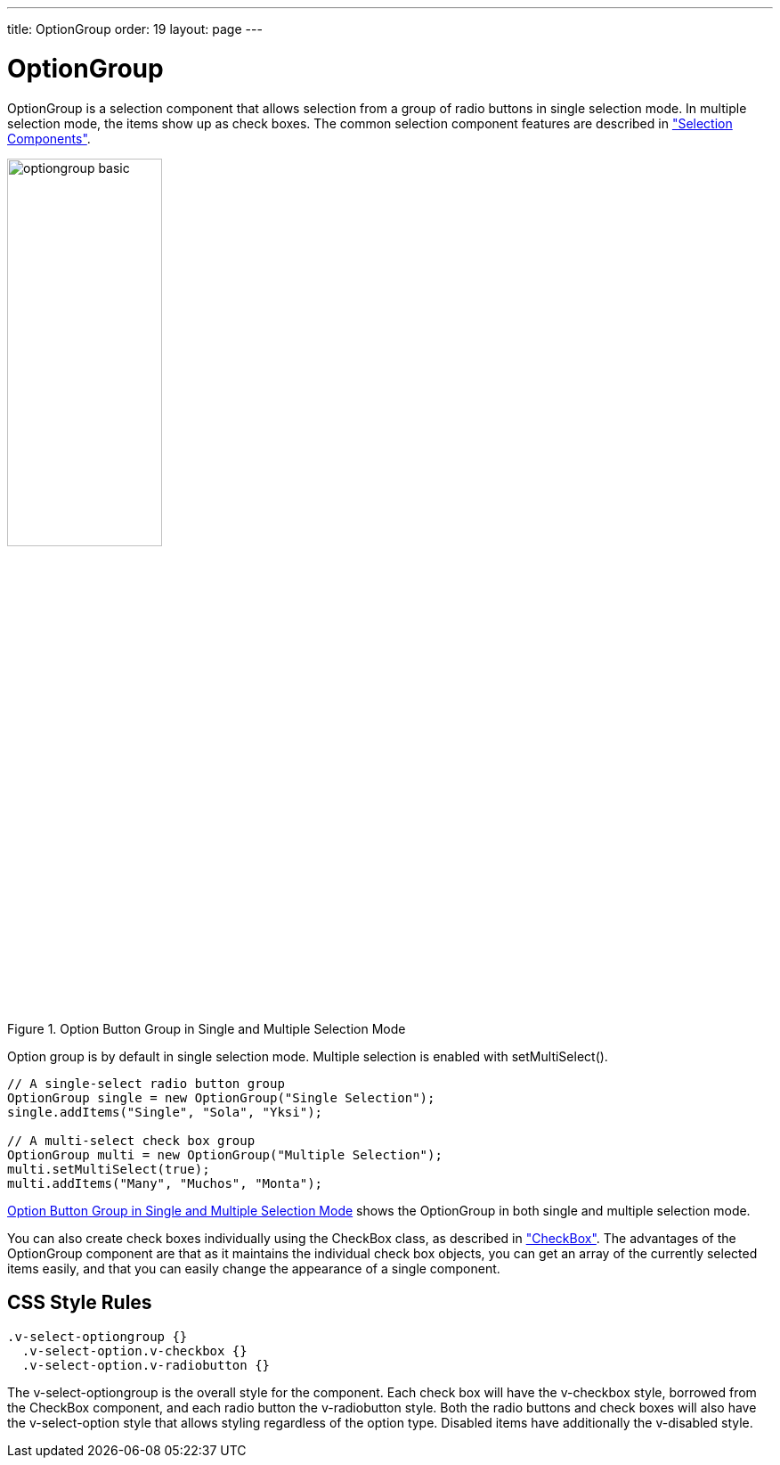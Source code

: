 ---
title: OptionGroup
order: 19
layout: page
---

[[components.optiongroup]]
= [classname]#OptionGroup#

ifdef::web[]
[.sampler]
image:{img/live-demo.png}[alt="Live Demo", link="https://demo.vaadin.com/sampler/#ui/data-input/multiple-value/option-group"]
endif::web[]

[classname]#OptionGroup# is a selection component that allows selection from a
group of radio buttons in single selection mode. In multiple selection mode, the
items show up as check boxes. The common selection component features are
described in
<<dummy/../../../framework/components/components-selection#components.selection,"Selection Components">>.

[[figure.components.optiongroup]]
.Option Button Group in Single and Multiple Selection Mode
image::img/optiongroup-basic.png[width=45%, scaledwidth=70%]

Option group is by default in single selection mode. Multiple selection is
enabled with [methodname]#setMultiSelect()#.


[source, java]
----
// A single-select radio button group
OptionGroup single = new OptionGroup("Single Selection");
single.addItems("Single", "Sola", "Yksi");

// A multi-select check box group
OptionGroup multi = new OptionGroup("Multiple Selection");
multi.setMultiSelect(true);
multi.addItems("Many", "Muchos", "Monta");
----

<<figure.components.optiongroup>> shows the [classname]#OptionGroup# in both
single and multiple selection mode.

You can also create check boxes individually using the [classname]#CheckBox#
class, as described in
<<dummy/../../../framework/components/components-checkbox#components.checkbox,"CheckBox">>.
The advantages of the [classname]#OptionGroup# component are that as it
maintains the individual check box objects, you can get an array of the
currently selected items easily, and that you can easily change the appearance
of a single component.

ifdef::web[]
[[components.optiongroup.disabling]]
== Disabling Items

You can disable individual items in an [classname]#OptionGroup# with
[methodname]#setItemEnabled()#. The user can not select or deselect disabled
items in multi-select mode, but in single-select mode the use can change the
selection from a disabled to an enabled item. The selections can be changed
programmatically regardless of whether an item is enabled or disabled. You can
find out whether an item is enabled with [methodname]#isItemEnabled()#.

The [methodname]#setItemEnabled()# identifies the item to be disabled by its
item ID.

[source, java]
----
// Have an option group with some items
OptionGroup group = new OptionGroup("My Disabled Group");
group.addItems("One", "Two", "Three");

// Disable one item by its item ID
group.setItemEnabled("Two", false);
----

The item IDs are also used for the captions in this example. The result is shown
in <<figure.components.optiongroup.disabling>>.

[[figure.components.optiongroup.disabling]]
.[classname]#OptionGroup# with a Disabled Item
image::img/optiongroup-disabling.png[width=25%, scaledwidth=50%]

Setting an item as disabled turns on the [literal]#++v-disabled++# style for it.
endif::web[]

[[components.optiongroup.css]]
== CSS Style Rules


[source, css]
----
.v-select-optiongroup {}
  .v-select-option.v-checkbox {}
  .v-select-option.v-radiobutton {}
----

The [literal]#++v-select-optiongroup++# is the overall style for the component.
Each check box will have the [literal]#++v-checkbox++# style, borrowed from the
[classname]#CheckBox# component, and each radio button the
[literal]#++v-radiobutton++# style. Both the radio buttons and check boxes will
also have the [literal]#++v-select-option++# style that allows styling
regardless of the option type. Disabled items have additionally the
[literal]#++v-disabled++# style.

ifdef::web[]

[[components.optiongroup.css.horizontal]]
=== Horizontal Layout

The options are normally laid out vertically. You can use horizontal layout by
setting [literal]#++display: inline-block++# for the options. The
[literal]#++nowrap++# setting for the overall element prevents wrapping if there
is not enough horizontal space in the layout, or if the horizontal width is
undefined.


[source, css]
----
/* Lay the options horizontally */
.v-select-optiongroup-horizontal .v-select-option {
    display: inline-block;
}

/* Avoid wrapping if the layout is too tight */
.v-select-optiongroup-horizontal {
    white-space: nowrap;
}

/* Some extra spacing is needed */
.v-select-optiongroup-horizontal
  .v-select-option.v-radiobutton {
    padding-right: 10px;
}
----

Use of the above rules requires setting a custom [literal]#++horizontal++# style
name for the component. The result is shown in
<<figure.components.optiongroup.horizontal>>.

[[figure.components.optiongroup.horizontal]]
.Horizontal [classname]#OptionGroup#
image::img/optiongroup-horizontal.png[width=35%, scaledwidth=50%]

endif::web[]
